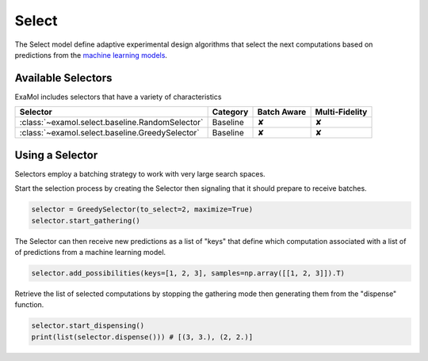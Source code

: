 Select
======

The Select model define adaptive experimental design algorithms
that select the next computations based on predictions from the
`machine learning models <score.html>`_.

Available Selectors
-------------------

ExaMol includes selectors that have a variety of characteristics

.. list-table::
   :header-rows: 1

   * - Selector
     - Category
     - Batch Aware
     - Multi-Fidelity
   * - :class:`~examol.select.baseline.RandomSelector`
     - Baseline
     - ✘
     - ✘
   * - :class:`~examol.select.baseline.GreedySelector`
     - Baseline
     - ✘
     - ✘

Using a Selector
----------------

Selectors employ a batching strategy to work with very large search spaces.

Start the selection process by creating the Selector then signaling that it should prepare to receive batches.

.. code-block:: python

    selector = GreedySelector(to_select=2, maximize=True)
    selector.start_gathering()

The Selector can then receive new predictions as a list of "keys" that define which computation
associated with a list of of predictions from a machine learning model.


.. code-block:: python

    selector.add_possibilities(keys=[1, 2, 3], samples=np.array([[1, 2, 3]]).T)

Retrieve the list of selected computations by stopping the gathering mode then generating them
from the "dispense" function.

.. code-block:: python

    selector.start_dispensing()
    print(list(selector.dispense())) # [(3, 3.), (2, 2.)]